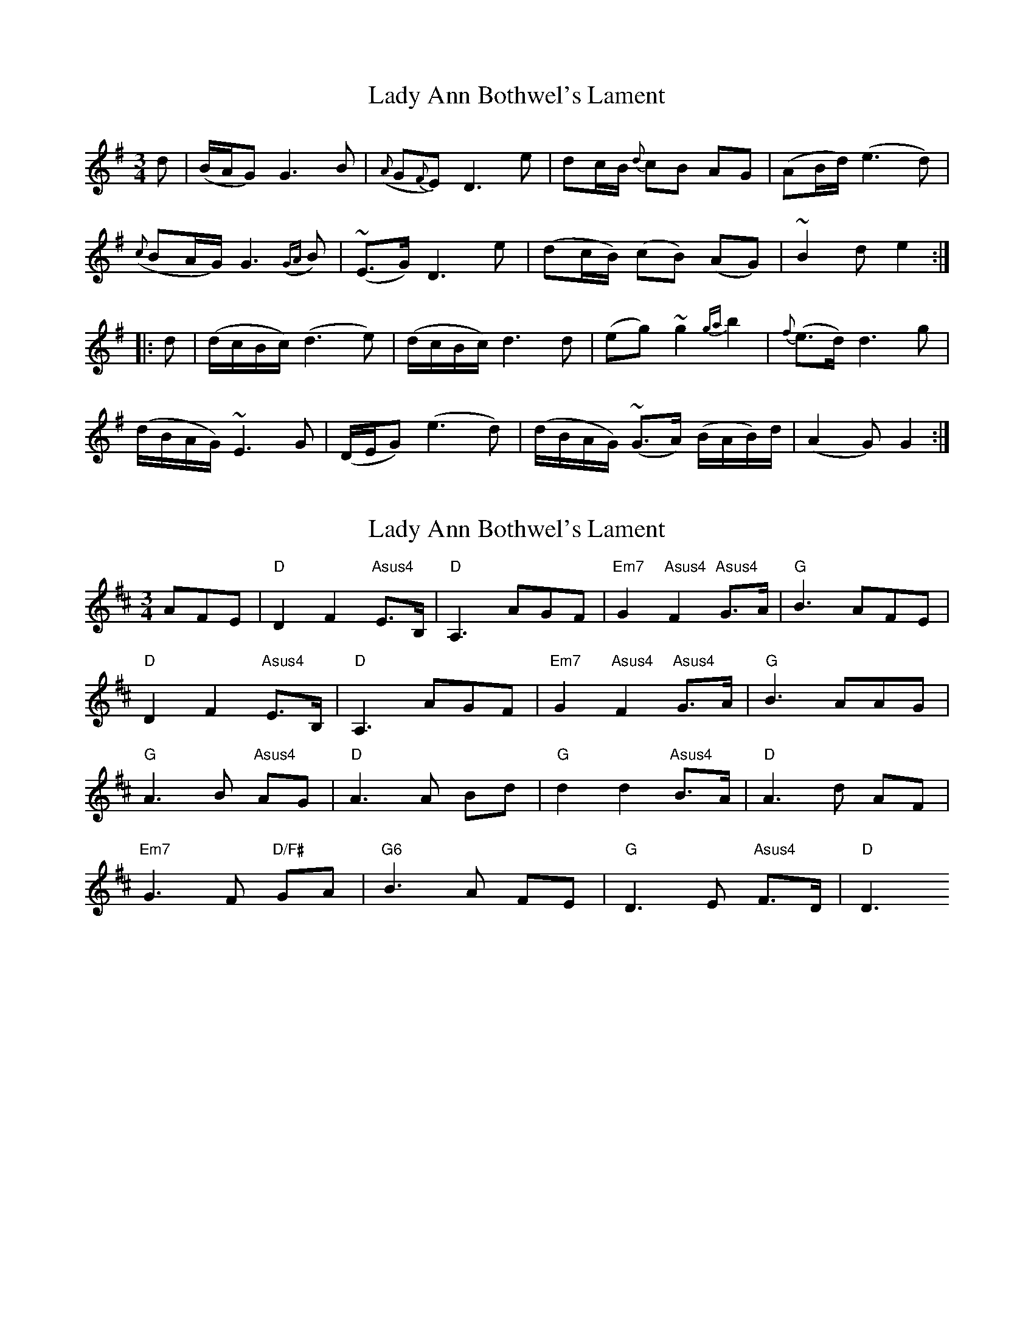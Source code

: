 X: 1
T: Lady Ann Bothwel's Lament
Z: Mario Folena
S: https://thesession.org/tunes/9925#setting9925
R: waltz
M: 3/4
L: 1/8
K: Gmaj
d | (B/A/G) G3 B | ({A}G{F}E) D3 e |dc/B/ {d}cB AG | (AB/d/) (e3d) |
({c}BA/G/) G3 ({GA}B) | (~E>G) D3 e | (dc/B/) (cB) (AG) | ~B2d e2 :|
|: d | (d/c/B/c/) (d3e) | (d/c/B/c/) d3d | (eg) ~g2 {ga}b2 | {f}(e>d) d3 g |
(d/B/A/G/) ~E3G | (D/E/G) (e3d) | (d/B/A/G/) (~G>A) (B/A/B/)d/ | (A2G) G2 :|
X: 2
T: Lady Ann Bothwel's Lament
Z: Anthony Goulden
S: https://thesession.org/tunes/9925#setting22119
R: waltz
M: 3/4
L: 1/8
K: Dmaj
AFE|"D"D2 F2 "Asus4"E>B,|"D"A,3 AGF|"Em7"G2 "Asus4"F2 "Asus4"G>A|"G"B3 AFE|
"D"D2 F2 "Asus4"E>B,|"D"A,3 AGF|"Em7"G2 "Asus4"F2 "Asus4"G>A|"G"B3 AAG|
"G"A3 B "Asus4"AG|"D"A3 A Bd|"G"d2 d2 "Asus4"B>A|"D"A3 d AF|
"Em7"G3 F "D/F#"GA|"G6"B3 A FE|"G"D3 E "Asus4"F>D|"D"D3
